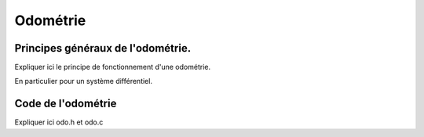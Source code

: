 #########
Odométrie
#########

**********************************
Principes généraux de l'odométrie.
**********************************

Expliquer ici le principe de fonctionnement d'une odométrie.

En particulier pour un système différentiel.

*******************
Code de l'odométrie
*******************

Expliquer ici odo.h et odo.c
